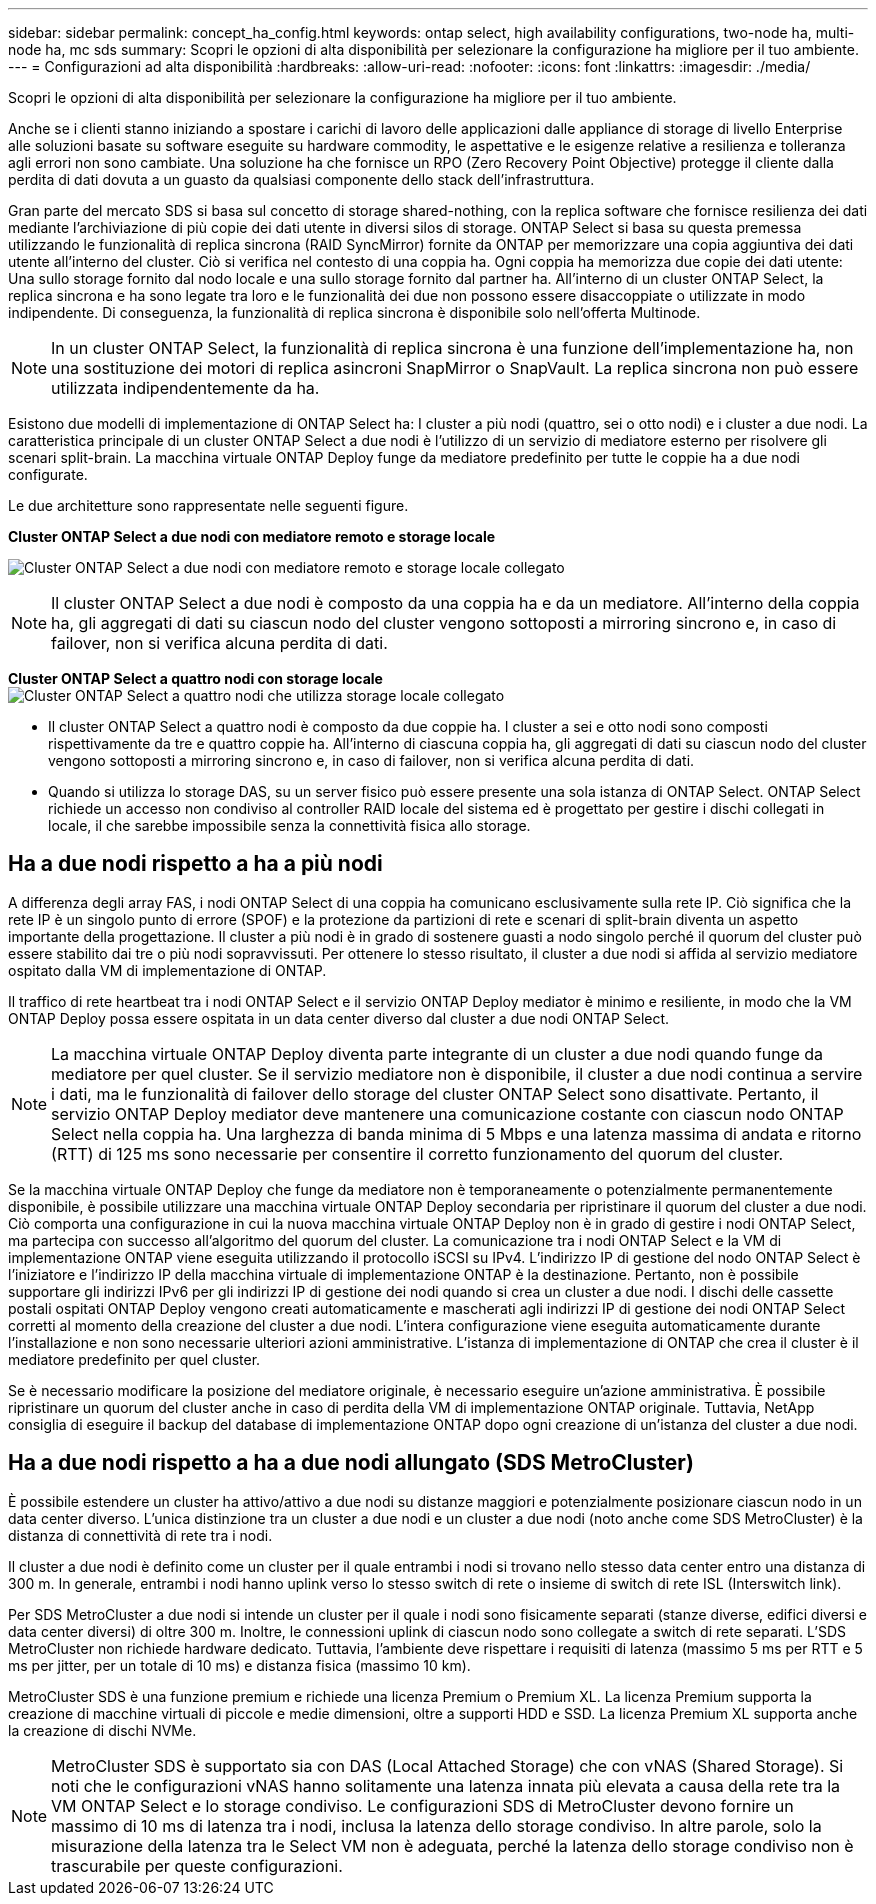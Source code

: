 ---
sidebar: sidebar 
permalink: concept_ha_config.html 
keywords: ontap select, high availability configurations, two-node ha, multi-node ha, mc sds 
summary: Scopri le opzioni di alta disponibilità per selezionare la configurazione ha migliore per il tuo ambiente. 
---
= Configurazioni ad alta disponibilità
:hardbreaks:
:allow-uri-read: 
:nofooter: 
:icons: font
:linkattrs: 
:imagesdir: ./media/


[role="lead"]
Scopri le opzioni di alta disponibilità per selezionare la configurazione ha migliore per il tuo ambiente.

Anche se i clienti stanno iniziando a spostare i carichi di lavoro delle applicazioni dalle appliance di storage di livello Enterprise alle soluzioni basate su software eseguite su hardware commodity, le aspettative e le esigenze relative a resilienza e tolleranza agli errori non sono cambiate. Una soluzione ha che fornisce un RPO (Zero Recovery Point Objective) protegge il cliente dalla perdita di dati dovuta a un guasto da qualsiasi componente dello stack dell'infrastruttura.

Gran parte del mercato SDS si basa sul concetto di storage shared-nothing, con la replica software che fornisce resilienza dei dati mediante l'archiviazione di più copie dei dati utente in diversi silos di storage. ONTAP Select si basa su questa premessa utilizzando le funzionalità di replica sincrona (RAID SyncMirror) fornite da ONTAP per memorizzare una copia aggiuntiva dei dati utente all'interno del cluster. Ciò si verifica nel contesto di una coppia ha. Ogni coppia ha memorizza due copie dei dati utente: Una sullo storage fornito dal nodo locale e una sullo storage fornito dal partner ha. All'interno di un cluster ONTAP Select, la replica sincrona e ha sono legate tra loro e le funzionalità dei due non possono essere disaccoppiate o utilizzate in modo indipendente. Di conseguenza, la funzionalità di replica sincrona è disponibile solo nell'offerta Multinode.


NOTE: In un cluster ONTAP Select, la funzionalità di replica sincrona è una funzione dell'implementazione ha, non una sostituzione dei motori di replica asincroni SnapMirror o SnapVault. La replica sincrona non può essere utilizzata indipendentemente da ha.

Esistono due modelli di implementazione di ONTAP Select ha: I cluster a più nodi (quattro, sei o otto nodi) e i cluster a due nodi. La caratteristica principale di un cluster ONTAP Select a due nodi è l'utilizzo di un servizio di mediatore esterno per risolvere gli scenari split-brain. La macchina virtuale ONTAP Deploy funge da mediatore predefinito per tutte le coppie ha a due nodi configurate.

Le due architetture sono rappresentate nelle seguenti figure.

*Cluster ONTAP Select a due nodi con mediatore remoto e storage locale*

image:DDHA_01.jpg["Cluster ONTAP Select a due nodi con mediatore remoto e storage locale collegato"]


NOTE: Il cluster ONTAP Select a due nodi è composto da una coppia ha e da un mediatore. All'interno della coppia ha, gli aggregati di dati su ciascun nodo del cluster vengono sottoposti a mirroring sincrono e, in caso di failover, non si verifica alcuna perdita di dati.

*Cluster ONTAP Select a quattro nodi con storage locale*
image:DDHA_02.jpg["Cluster ONTAP Select a quattro nodi che utilizza storage locale collegato"]

* Il cluster ONTAP Select a quattro nodi è composto da due coppie ha. I cluster a sei e otto nodi sono composti rispettivamente da tre e quattro coppie ha. All'interno di ciascuna coppia ha, gli aggregati di dati su ciascun nodo del cluster vengono sottoposti a mirroring sincrono e, in caso di failover, non si verifica alcuna perdita di dati.
* Quando si utilizza lo storage DAS, su un server fisico può essere presente una sola istanza di ONTAP Select. ONTAP Select richiede un accesso non condiviso al controller RAID locale del sistema ed è progettato per gestire i dischi collegati in locale, il che sarebbe impossibile senza la connettività fisica allo storage.




== Ha a due nodi rispetto a ha a più nodi

A differenza degli array FAS, i nodi ONTAP Select di una coppia ha comunicano esclusivamente sulla rete IP. Ciò significa che la rete IP è un singolo punto di errore (SPOF) e la protezione da partizioni di rete e scenari di split-brain diventa un aspetto importante della progettazione. Il cluster a più nodi è in grado di sostenere guasti a nodo singolo perché il quorum del cluster può essere stabilito dai tre o più nodi sopravvissuti. Per ottenere lo stesso risultato, il cluster a due nodi si affida al servizio mediatore ospitato dalla VM di implementazione di ONTAP.

Il traffico di rete heartbeat tra i nodi ONTAP Select e il servizio ONTAP Deploy mediator è minimo e resiliente, in modo che la VM ONTAP Deploy possa essere ospitata in un data center diverso dal cluster a due nodi ONTAP Select.


NOTE: La macchina virtuale ONTAP Deploy diventa parte integrante di un cluster a due nodi quando funge da mediatore per quel cluster. Se il servizio mediatore non è disponibile, il cluster a due nodi continua a servire i dati, ma le funzionalità di failover dello storage del cluster ONTAP Select sono disattivate. Pertanto, il servizio ONTAP Deploy mediator deve mantenere una comunicazione costante con ciascun nodo ONTAP Select nella coppia ha. Una larghezza di banda minima di 5 Mbps e una latenza massima di andata e ritorno (RTT) di 125 ms sono necessarie per consentire il corretto funzionamento del quorum del cluster.

Se la macchina virtuale ONTAP Deploy che funge da mediatore non è temporaneamente o potenzialmente permanentemente disponibile, è possibile utilizzare una macchina virtuale ONTAP Deploy secondaria per ripristinare il quorum del cluster a due nodi. Ciò comporta una configurazione in cui la nuova macchina virtuale ONTAP Deploy non è in grado di gestire i nodi ONTAP Select, ma partecipa con successo all'algoritmo del quorum del cluster. La comunicazione tra i nodi ONTAP Select e la VM di implementazione ONTAP viene eseguita utilizzando il protocollo iSCSI su IPv4. L'indirizzo IP di gestione del nodo ONTAP Select è l'iniziatore e l'indirizzo IP della macchina virtuale di implementazione ONTAP è la destinazione. Pertanto, non è possibile supportare gli indirizzi IPv6 per gli indirizzi IP di gestione dei nodi quando si crea un cluster a due nodi. I dischi delle cassette postali ospitati ONTAP Deploy vengono creati automaticamente e mascherati agli indirizzi IP di gestione dei nodi ONTAP Select corretti al momento della creazione del cluster a due nodi. L'intera configurazione viene eseguita automaticamente durante l'installazione e non sono necessarie ulteriori azioni amministrative. L'istanza di implementazione di ONTAP che crea il cluster è il mediatore predefinito per quel cluster.

Se è necessario modificare la posizione del mediatore originale, è necessario eseguire un'azione amministrativa. È possibile ripristinare un quorum del cluster anche in caso di perdita della VM di implementazione ONTAP originale. Tuttavia, NetApp consiglia di eseguire il backup del database di implementazione ONTAP dopo ogni creazione di un'istanza del cluster a due nodi.



== Ha a due nodi rispetto a ha a due nodi allungato (SDS MetroCluster)

È possibile estendere un cluster ha attivo/attivo a due nodi su distanze maggiori e potenzialmente posizionare ciascun nodo in un data center diverso. L'unica distinzione tra un cluster a due nodi e un cluster a due nodi (noto anche come SDS MetroCluster) è la distanza di connettività di rete tra i nodi.

Il cluster a due nodi è definito come un cluster per il quale entrambi i nodi si trovano nello stesso data center entro una distanza di 300 m. In generale, entrambi i nodi hanno uplink verso lo stesso switch di rete o insieme di switch di rete ISL (Interswitch link).

Per SDS MetroCluster a due nodi si intende un cluster per il quale i nodi sono fisicamente separati (stanze diverse, edifici diversi e data center diversi) di oltre 300 m. Inoltre, le connessioni uplink di ciascun nodo sono collegate a switch di rete separati. L'SDS MetroCluster non richiede hardware dedicato. Tuttavia, l'ambiente deve rispettare i requisiti di latenza (massimo 5 ms per RTT e 5 ms per jitter, per un totale di 10 ms) e distanza fisica (massimo 10 km).

MetroCluster SDS è una funzione premium e richiede una licenza Premium o Premium XL. La licenza Premium supporta la creazione di macchine virtuali di piccole e medie dimensioni, oltre a supporti HDD e SSD. La licenza Premium XL supporta anche la creazione di dischi NVMe.


NOTE: MetroCluster SDS è supportato sia con DAS (Local Attached Storage) che con vNAS (Shared Storage). Si noti che le configurazioni vNAS hanno solitamente una latenza innata più elevata a causa della rete tra la VM ONTAP Select e lo storage condiviso. Le configurazioni SDS di MetroCluster devono fornire un massimo di 10 ms di latenza tra i nodi, inclusa la latenza dello storage condiviso. In altre parole, solo la misurazione della latenza tra le Select VM non è adeguata, perché la latenza dello storage condiviso non è trascurabile per queste configurazioni.
